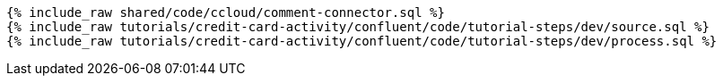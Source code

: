 ++++
<pre class="snippet expand-default"><code class="sql">
{% include_raw shared/code/ccloud/comment-connector.sql %}
{% include_raw tutorials/credit-card-activity/confluent/code/tutorial-steps/dev/source.sql %}
{% include_raw tutorials/credit-card-activity/confluent/code/tutorial-steps/dev/process.sql %}
</code></pre>
++++
